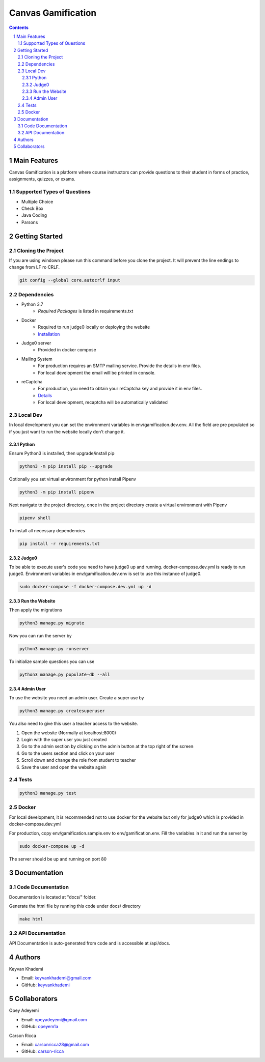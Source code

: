 ==========================
Canvas Gamification
==========================

.. contents::
.. section-numbering::


Main Features
=============

Canvas Gamification is a platform where course instructors
can provide questions to their student in forms of practice,
assignments, quizzes, or exams.

Supported Types of Questions
----------------------------
* Multiple Choice
* Check Box
* Java Coding
* Parsons

Getting Started
===============

Cloning the Project
-------------------

If you are using windown please run this command
before you clone the project. It will prevent the line endings
to change from LF ro CRLF.

.. code-block:: bash

    git config --global core.autocrlf input

Dependencies
------------

* Python 3.7
    * *Required Packages* is listed in requirements.txt
* Docker
    * Required to run judge0 locally or deploying the website
    * `Installation <https://docs.docker.com/desktop/>`__
* Judge0 server
    * Provided in docker compose
* Mailing System
    * For production requires an SMTP mailing service. Provide the details in env files.
    * For local development the email will be printed in console.
* reCaptcha
    * For production, you need to obtain your reCaptcha key and provide it in env files.
    * `Details <https://www.google.com/recaptcha/about/>`__
    * For local development, recaptcha will be automatically validated

Local Dev
---------

In local development you can set the environment variables in
env/gamification.dev.env. All the field are pre populated
so if you just want to run the website locally don't change it.


Python
++++++

Ensure Python3 is installed, then upgrade/install pip

.. code-block:: bash

    python3 -m pip install pip --upgrade

Optionally you set virtual environment for python
install Pipenv

.. code-block:: bash

    python3 -m pip install pipenv

Next navigate to the project directory, once in the project directory create a virtual environment with Pipenv

.. code-block:: bash

    pipenv shell

To install all necessary dependencies

.. code-block:: bash

    pip install -r requirements.txt

Judge0
++++++

To be able to execute user's code you need to have judge0
up and running. docker-compose.dev.yml is ready to run judge0.
Environment variables in env/gamification.dev.env is set to use
this instance of judge0.

.. code-block:: bash

    sudo docker-compose -f docker-compose.dev.yml up -d

Run the Website
+++++++++++++++

Then apply the migrations

.. code-block:: bash

    python3 manage.py migrate

Now you can run the server by

.. code-block:: bash

    python3 manage.py runserver

To initialize sample questions you can use

.. code-block:: bash

    python3 manage.py populate-db --all

Admin User
++++++++++

To use the website you need an admin user.
Create a super use by

.. code-block:: bash

    python3 manage.py createsuperuser

You also need to give this user a teacher access to the website.

#. Open the website (Normally at localhost:8000)
#. Login with the super user you just created
#. Go to the admin section by clicking
   on the admin button at the top right of the screen
#. Go to the users section and click on your user
#. Scroll down and change the role from student to teacher
#. Save the user and open the website again

Tests
-----

.. code-block:: bash

    python3 manage.py test

Docker
------

For local development, it is recommended not to use docker
for the website but only for judge0 which is provided in
docker-compose.dev.yml

For production, copy env/gamification.sample.env to env/gamification.env.
Fill the variables in it and run the server by

.. code-block:: bash

    sudo docker-compose up -d

The server should be up and running on port 80

Documentation
=============

Code Documentation
------------------

Documentation is located at "docs/" folder.

Generate the html file by running this code under docs/ directory

.. code-block:: bash

    make html

API Documentation
-----------------

API Documentation is auto-generated from code
and is accessible at /api/docs.

Authors
=======
Keyvan Khademi

- Email: keyvankhademi@gmail.com
- GitHub: `keyvankhademi <https://github.com/keyvankhademi>`__

Collaborators
=============
Opey Adeyemi

- Email: opeyadeyemi@gmail.com
- GitHub: `opeyem1a <https://github.com/opeyem1a>`__

Carson Ricca

- Email: carsonricca28@gmail.com
- GitHub: `carson-ricca <https://github.com/carson-ricca>`__

